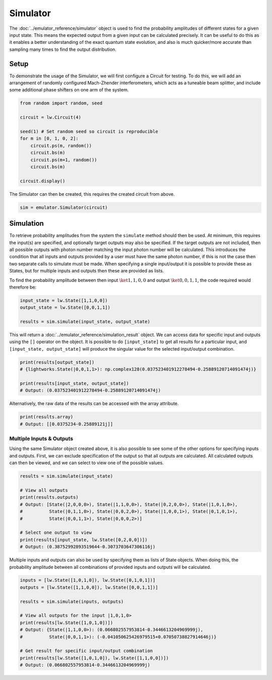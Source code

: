 Simulator
=========

The :doc:`../emulator_reference/simulator` object is used to find the probability amplitudes of different states for a given input state. This means the expected output from a given input can be calculated precisely. It can be useful to do this as it enables a better understanding of the exact quantum state evolution, and also is much quicker/more accurate than sampling many times to find the output distribution.

Setup
-----

To demonstrate the usage of the Simulator, we will first configure a Circuit for testing. To do this, we will add an arrangement of randomly configured Mach-Zhender interferometers, which acts as a tuneable beam splitter, and include some additional phase shifters on one arm of the system.

.. code-block:: Python

    from random import random, seed

    circuit = lw.Circuit(4)

    seed(1) # Set random seed so circuit is reproducible
    for m in [0, 1, 0, 2]:
        circuit.ps(m, random())
        circuit.bs(m)
        circuit.ps(m+1, random())
        circuit.bs(m)

    circuit.display()

.. image:: assets/simulator_circuit.svg
    :scale: 100%
    :align: center

The Simulator can then be created, this requires the created circuit from above.

.. code-block:: Python

    sim = emulator.Simulator(circuit)

Simulation
----------

To retrieve probability amplitudes from the system the ``simulate`` method should then be used. At minimum, this requires the input(s) are specified, and optionally target outputs may also be specified. If the target outputs are not included, then all possible outputs with photon number matching the input photon number will be calculated. This introduces the condition that all inputs and outputs provided by a user must have the same photon number, if this is not the case then two separate calls to simulate must be made. When specifying a single input/output it is possible to provide these as States, but for multiple inputs and outputs then these are provided as lists. 

To find the probability amplitude between then input :math:`\ket{1,1,0,0}` and output :math:`\ket{0,0,1,1}`, the code required would therefore be:

.. code-block:: Python

    input_state = lw.State([1,1,0,0])
    output_state = lw.State([0,0,1,1])

    results = sim.simulate(input_state, output_state)

This will return a :doc:`../emulator_reference/simulation_result` object. We can access data for specific input and outputs using the ``[]`` operator on the object. It is possible to do ``[input_state]`` to get all results for a particular input, and ``[input_state, output_state]`` will produce the singular value for the selected input/output combination.

.. code-block:: Python

    print(results[output_state])
    # {lightworks.State(|0,0,1,1>): np.complex128(0.037523401912278494-0.25889120714091474j)}

    print(results[input_state, output_state])
    # Output: (0.037523401912278494-0.25889120714091474j)

Alternatively, the raw data of the results can be accessed with the array attribute.

.. code-block:: Python

    print(results.array)
    # Output: [[0.0375234-0.25889121j]]

Multiple Inputs & Outputs
^^^^^^^^^^^^^^^^^^^^^^^^^

Using the same Simulator object created above, it is also possible to see some of the other options for specifying inputs and outputs. First, we can exclude specification of the output so that all outputs are calculated. All calculated outputs can then be viewed, and we can select to view one of the possible values.

.. code-block:: Python

    results = sim.simulate(input_state)

    # View all outputs
    print(results.outputs)
    # Output: [State(|2,0,0,0>), State(|1,1,0,0>), State(|0,2,0,0>), State(|1,0,1,0>), 
    #          State(|0,1,1,0>), State(|0,0,2,0>), State(|1,0,0,1>), State(|0,1,0,1>), 
    #          State(|0,0,1,1>), State(|0,0,0,2>)]

    # Select one output to view
    print(results[input_state, lw.State([0,2,0,0])])
    # Output: (0.38752992893519644-0.3073703647306116j)

Multiple inputs and outputs can also be used by specifying them as lists of State objects. When doing this, the probability amplitude between all combinations of provided inputs and outputs will be calculated.

.. code-block:: Python

    inputs = [lw.State([1,0,1,0]), lw.State([0,1,0,1])]
    outputs = [lw.State([1,1,0,0]), lw.State([0,0,1,1])]

    results = sim.simulate(inputs, outputs)

    # View all outputs for the input |1,0,1,0>
    print(results[lw.State([1,0,1,0])])
    # Output: {State(|1,1,0,0>): (0.066802557953814-0.3446613204969999j), 
    #          State(|0,0,1,1>): (-0.041050625426979515+0.07050738827914646j)}

    # Get result for specific input/output combination
    print(results[lw.State([1,0,1,0]), lw.State([1,1,0,0])])
    # Output: (0.066802557953814-0.3446613204969999j)